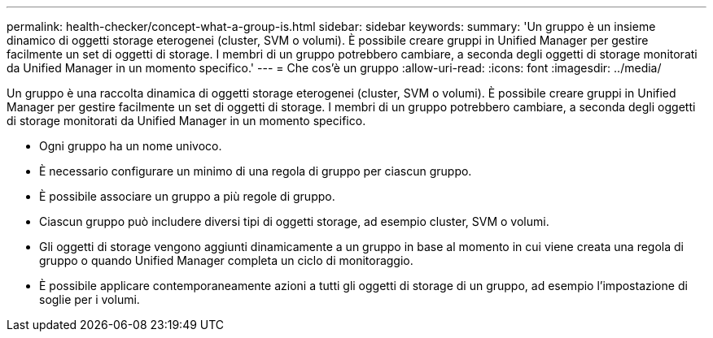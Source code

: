 ---
permalink: health-checker/concept-what-a-group-is.html 
sidebar: sidebar 
keywords:  
summary: 'Un gruppo è un insieme dinamico di oggetti storage eterogenei (cluster, SVM o volumi). È possibile creare gruppi in Unified Manager per gestire facilmente un set di oggetti di storage. I membri di un gruppo potrebbero cambiare, a seconda degli oggetti di storage monitorati da Unified Manager in un momento specifico.' 
---
= Che cos'è un gruppo
:allow-uri-read: 
:icons: font
:imagesdir: ../media/


[role="lead"]
Un gruppo è una raccolta dinamica di oggetti storage eterogenei (cluster, SVM o volumi). È possibile creare gruppi in Unified Manager per gestire facilmente un set di oggetti di storage. I membri di un gruppo potrebbero cambiare, a seconda degli oggetti di storage monitorati da Unified Manager in un momento specifico.

* Ogni gruppo ha un nome univoco.
* È necessario configurare un minimo di una regola di gruppo per ciascun gruppo.
* È possibile associare un gruppo a più regole di gruppo.
* Ciascun gruppo può includere diversi tipi di oggetti storage, ad esempio cluster, SVM o volumi.
* Gli oggetti di storage vengono aggiunti dinamicamente a un gruppo in base al momento in cui viene creata una regola di gruppo o quando Unified Manager completa un ciclo di monitoraggio.
* È possibile applicare contemporaneamente azioni a tutti gli oggetti di storage di un gruppo, ad esempio l'impostazione di soglie per i volumi.

